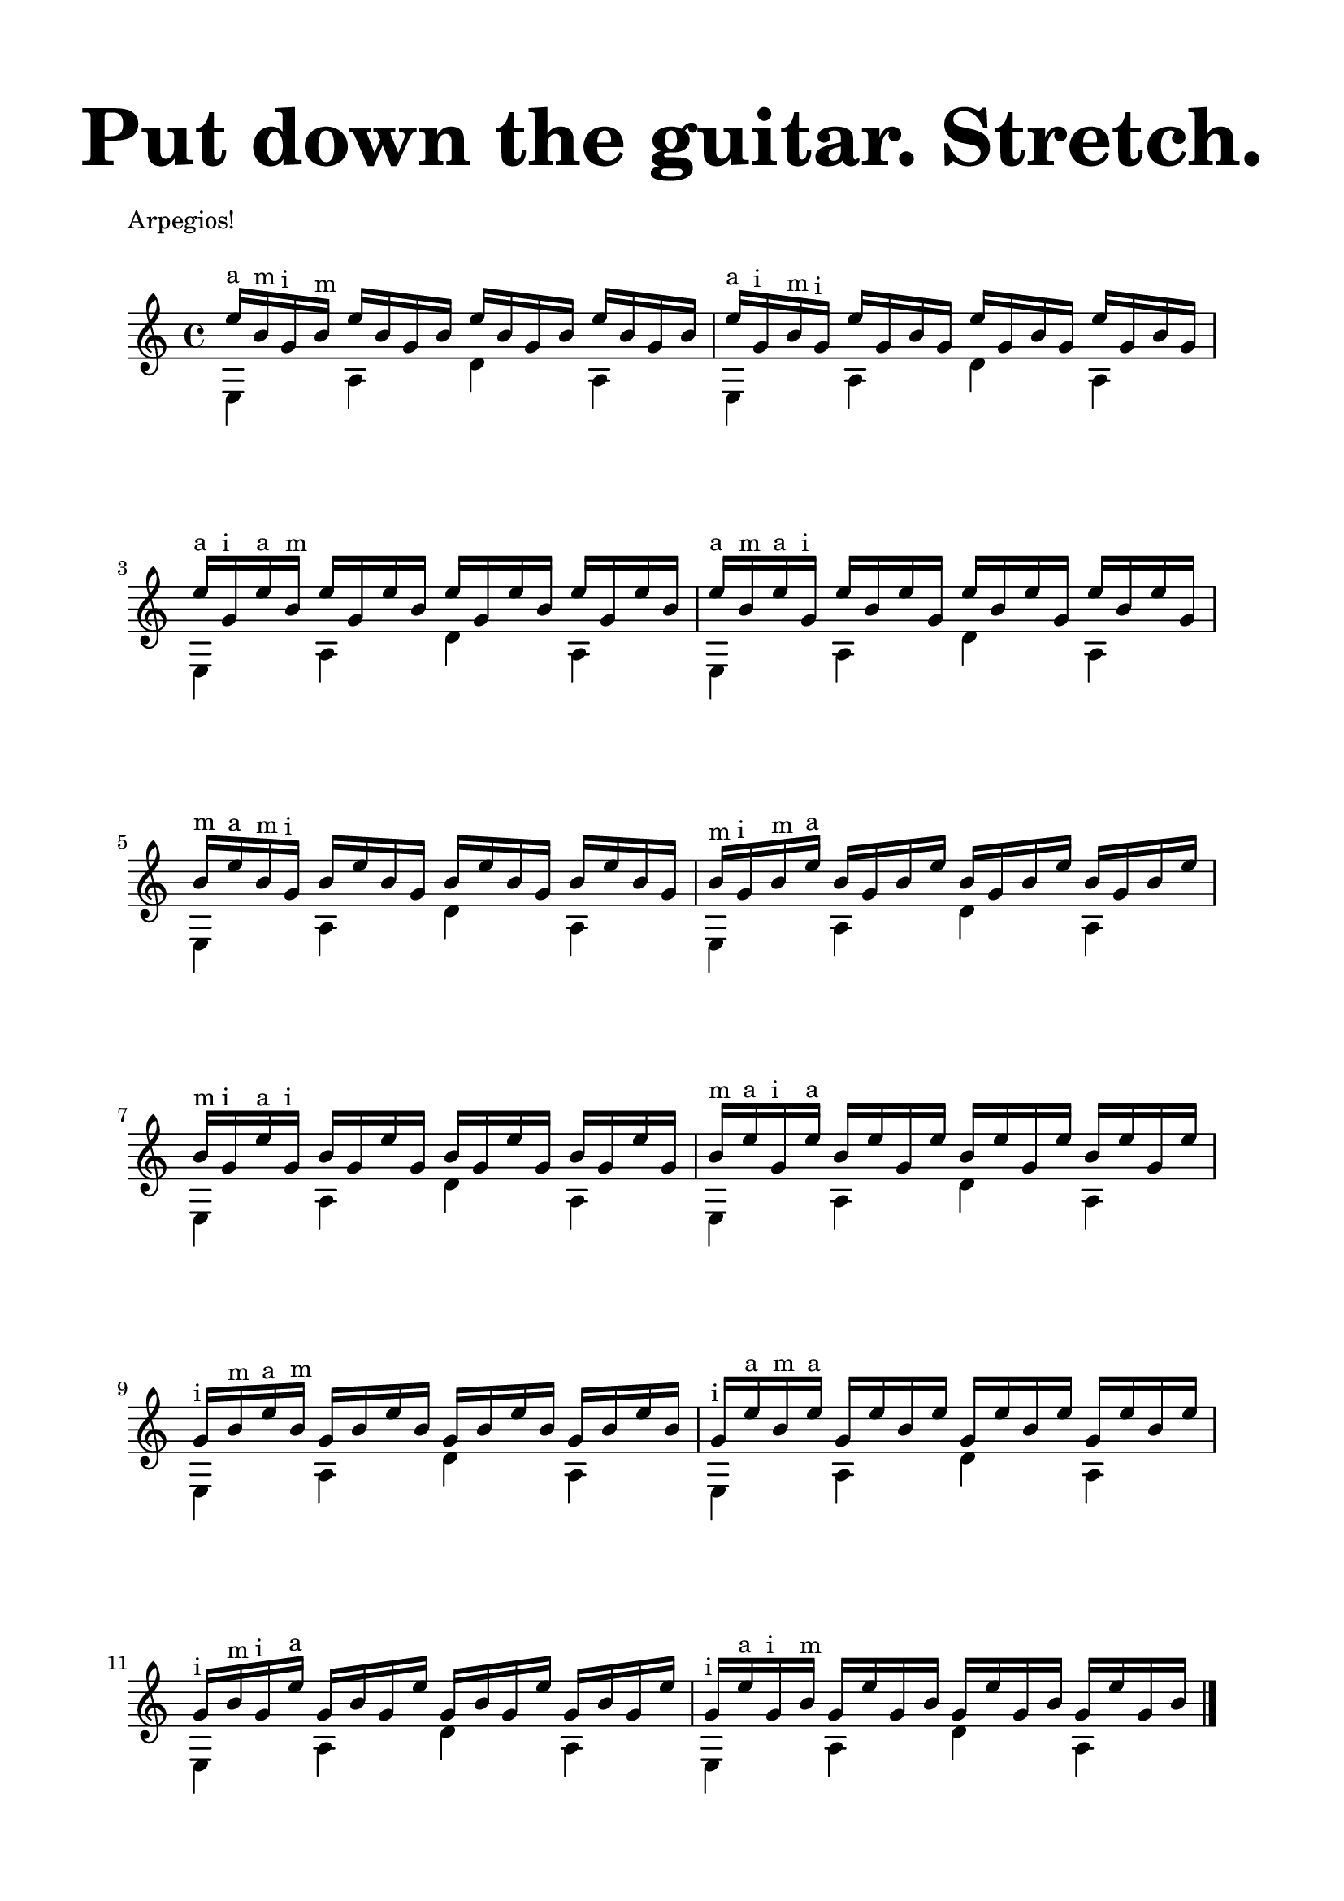 \version "2.18.0"

\header {
	title = \markup{\fontsize #6 "Put down the guitar. Stretch."}
	subtitle = "    "
	composer = ""
	tagline = ""
}

\paper{
  indent = 0\cm
  left-margin = 2\cm
  right-margin = 2\cm
  top-margin = 1.5\cm
  bottom-margin = 1.5\cm
  ragged-last-bottom = ##t
}

\layout {}

fa = {e16-"a" b-"m" g-"i" b-"m" 
		e b g b e b g b e b g b}


fb = {e16-"a" g,-"i" b-"m" g-"i" 
		e' g, b g e' g, b g e' g, b g}

fc = {e16-"a" b-"m" e-"a" g,-"i" 
		e' b e g, e' b e g, e' b e g,}

fd = {e'16-"a" g,-"i" e'16-"a" b-"m" 
		e g, e' b e g, e' b e g, e' b}

fe ={b16-"m" e-"a" b-"m" g-"i" 
	b16 e b g b e b g b e b g}

ff = {b-"m" g-"i" b16-"m" e-"a" 
	b g b e b g b e b g b e}

fg = {b16-"m" e-"a" g,-"i" e'-"a"
	b e g, e'  b e g, e' b e g, e' }

fh = {b16-"m" g-"i" e'-"a" g,-"i" 
	b16 g e' g, b16 g e' g, b16 g e' g,}

fi = {g,-"i" b-"m" e-"a" b-"m"
	g b e b g b e b g b e b}

fj = {g-"i" e'-"a" b-"m" e-"a"
	g, e' b e g, e' b e g, e' b e	}

fk = {g,-"i" b-"m" g-"i" e'-"a"
	g, b g e' g, b g e' g, b g e'}

fl = {g,-"i" e'-"a" g,-"i" b-"m"
	g e' g, b g e' g, b g e' g, b}

\layout{}

\score {
	\header {
		piece = "Arpegios!"
		composer = "Calevaro"
	}
	\new Staff \relative c''{
	<<{
	\fa \fb \fd \fc \fe \ff \fh \fg \fi \fj \fk \fl 
	}\\{
	e,,4 a d a e a d a e a d a e a d a e a d a e a d a e a d a e a d a e a d a e a d a e a d a e a d a}>>
	\bar "|."
}	
}

\pageBreak

\score {
	\header {piece = "Bright Eyes"}
	\new Staff \relative c''{
	\time 4/4
	\times 2/3 {a'8 (ais a)} \times 2/3 {a (ais a)} 
		\times 2/3 {a (b a)} \times 2/3 {a (b a)} 
	\times 2/3 {a (c a)} \times 2/3 {a (c a)} 
		\times 2/3 {a (c a)} \times 2/3 {a (c a)}
	\times 2/3 {ais8 (b ais)} \times 2/3 {ais (b ais)}
		\times 2/3 {ais (c ais)} \times 2/3 {ais (c ais)} 
	\times 2/3 {b (c b)} \times 2/3 {b (c b)} b2 \bar "||"
	bes16 (c bes a bes4) bes16 (c bes a bes4)
	b16 (c b a b4) b16 (c b a b4)
	\bar "||"
	<<{
	a4 a a a a a a a ais ais ais ais ais ais ais ais b b b b b b b b c c c c c c c c c2
	}\\{
	f,8 (b,) f' (b,) fis' (b,) fis' (b,) g' (b,) g' (b,) g' (b,) g' (b,)
	e8 (b) e (b) fis' (b,) fis' (b,) g' (b,) g' (b,) g' (b,) g' (b,)
	e8 (b) e (b) f' (b,) f' (b,) g' (b,) g' (b,) g' (b,) g' (b,)
	e8 (b) e (b) e8 (b) e (b) f' (b,) f' (b,) fis' (b,) fis' (b,) g'2
	}>>
	\bar "|."
}	
}

\score {
	\header {piece = "Glassy"}
	\new Staff \relative c''{
	<<{
	\times 2/3 {e8 c e} \times 2/3 {c e c}
		\times 2/3 {e8 c e} \times 2/3 {c e c}
	\times 2/3 {e8 c e} \times 2/3 {c e c}
		\times 2/3 {e8 c e} \times 2/3 {c e c}
	\times 2/3 {f8 d f} \times 2/3 {d f d}
		\times 2/3 {f8 d f} \times 2/3 {d f d}
	\times 2/3 {f8 d f} \times 2/3 {d f d}
		\times 2/3 {f8 d f} \times 2/3 {d f d}
	}\\{
	\shiftOff
	c,8 e c e c e c e
	c g' c, g' c, g' c, g'
	g, b g b g b g b
	g g' g, g' g, g' g, g'
	}>>
	\bar ":|."
}	
}

\score {
	\header {piece = "Spiders. Everywhere."}
	\new Staff \relative c''{
	<<{
	c'2 b ais a
	}\\{
	
	\parenthesize cis,4 c2 dis4 ~dis d2 cis4
	}>>
	\bar ":|."
}	
}

\pageBreak

\score {
\header {
	piece = "Cascading Octaves"
	composer = ""
	tagline = ""
}
	\new Staff \relative c''{
	\time 4/4
<<
	\new Voice \with {
  \remove "Note_heads_engraver"
  \consists "Completion_heads_engraver"
  \remove "Rest_engraver"
  \consists "Completion_rest_engraver"
}{ r4 e,2 eis f fis g gis
	 a ais b c cis d dis e f fis g gis a ais b c cis d dis e dis d cis c b 	ais a gis g fis f e dis d cis c b ais a gis g fis f e2.
 }
\new Voice \with {
  \remove "Note_heads_engraver"
  \consists "Completion_heads_engraver"
  \remove "Rest_engraver"
  \consists "Completion_rest_engraver"
}	{  
	e,2 eis f fis g gis
	 a ais b c cis d dis e f fis g gis a ais b c cis d dis e e dis d cis c b 	ais a gis g fis f e dis d cis c b ais a gis g fis f e
}
>>
	\bar "|."
	}
}


\score {
	\header {piece = "Ascending Melodic Design"}
	\new Staff \relative c''{
	<<{
	\partial 4
	 c16 _(d) c16 _(d) c16 _(d) c16 _(d) c16 _(d) c16 _(d) c16 _(d) c16 _(d) c16 _(d) c16 _(d) c16 _(d) c16 _(d) c16 _(d) c16 _(d) c16 _(d) c16 _(d) c16 _(d) c16 _(d) c16 _(d) c16 _(d) c16 _(d) c16 _(d) c16 _(d) c16 _(d) c16 _(d) c16 _(d) c16 _(d) c16 _(d) c16 _(d) c16 _(d) c16 _(d) c16 _(d) c16 _(d) c16 _(d) c16 _(d) c16 _(d) c16 _(d) c16 _(d) c16 _(d) c16 _(d) c16 _(d) c16 _(d) c16 _(d) c16 _(d) c16 _(d) c16 _(d) c16 _(d) c16 _(d) c16 _(d) c16 _(d) c16 _(d) c16 _(d) c16 _(d) c16 _(d) c16 _(d) c16 _(d) c16 _(d) c16 _(d) c2
	}\\{
	c,4 g' e f a g a2 g4 f e d g e d e c g' e f a g a2 g4 f e d g c,2 r4 r
	}>>
	\bar "|."
}	
}

\score {
	\header {piece = "Descending Melodic Design"}
	\new Staff \relative c''{
	\time 2/4
	<<{
	 c16 _(b) d _(b) c _(b) d _(b) c _(b) d _(b) c _(b) d _(b) c _(b) d _(b) c _(b) d _(b) c _(b) d _(b) c _(b) d _(b) c _(b) d _(b) c _(b) d _(b) c _(b) d _(b) c _(b) d _(b) c _(b) d _(b) c _(b) d _(b) c _(b) d _(b) c _(b) d _(b) c _(b) d _(b) c _(b) d _(b) c _(b) d _(b) c _(b) d _(b)  
	}\\{
	c,2  a4 b c2 d4 e f2 g4 a g f e d f e ~e d
	}>>
	\bar ":|."
}	
}
\pageBreak
